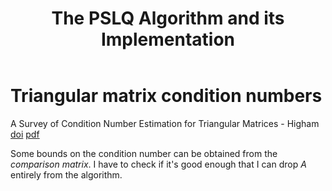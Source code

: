 #+TITLE: The PSLQ Algorithm and its Implementation
#+HTML_HEAD: <link rel="stylesheet" type="text/css" href="/opt/org-style.css" />

* Triangular matrix condition numbers

A Survey of Condition Number Estimation for Triangular Matrices -
Higham [[https://doi.org/10.1137/1029112][doi]] [[file:/Users/kirill/Documents/Papers/A%20Survey%20of%20Condition%20Number%20Estimation%20for%20Triangular%20Matrices%20-%20Higham.pdf][pdf]]

Some bounds on the condition number can be obtained from the
/comparison matrix/. I have to check if it's good enough that I can
drop $A$ entirely from the algorithm.

* Org config                                                       :noexport:
[[bibliography:/Users/kirill/Dropbox/Bibliography.bib][Bibliography.bib]]

#+OPTIONS: tex:t
#+HTML_MATHJAX: path:file:///opt/software/MathJax/MathJax.js?config=TeX-AMS_HTML
# HTML_MATHJAX: path:https://cdn.mathjax.org/mathjax/latest/MathJax.js?config=TeX-AMS_HTML

# Local Variables:
# End:
